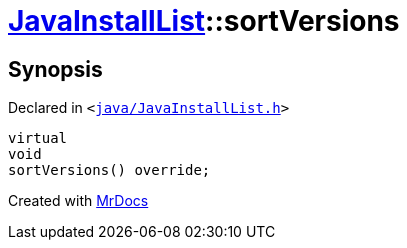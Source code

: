 [#JavaInstallList-sortVersions]
= xref:JavaInstallList.adoc[JavaInstallList]::sortVersions
:relfileprefix: ../
:mrdocs:


== Synopsis

Declared in `&lt;https://github.com/PrismLauncher/PrismLauncher/blob/develop/launcher/java/JavaInstallList.h#L42[java&sol;JavaInstallList&period;h]&gt;`

[source,cpp,subs="verbatim,replacements,macros,-callouts"]
----
virtual
void
sortVersions() override;
----



[.small]#Created with https://www.mrdocs.com[MrDocs]#
